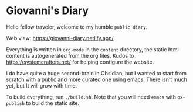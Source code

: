 * Giovanni's Diary

Hello fellow traveler, welcome to my humble =public diary=.

Web view: https://giovanni-diary.netlify.app/

Everything is written in =org-mode= in the =content= directory, the
static html content is autogenerated from the org files. Kudos to
https://systemcrafters.net/ for helping configure the website.

I do have quite a huge second-brain in Obsidian, but I wanted to start
from scratch with a public and more curated one using emacs. There
isn't much yet, but It will grow with time.

To build everything, run =./build.sh=. Note that you will need =emacs=
with =ox-publish= to build the static site.
